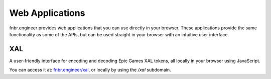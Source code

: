 Web Applications
================

fnbr.engineer provides web applications that you can use directly in your browser. These applications provide the same functionality as some of the APIs, but can be used straight in your browser with an intuitive user interface.

XAL
---

A user-friendly interface for encoding and decoding Epic Games XAL tokens, all locally in your browser using JavaScript.

You can access it at: `fnbr.engineer/xal <https://fnbr.engineer/xal>`_, or locally by using the `/xal` subdomain.